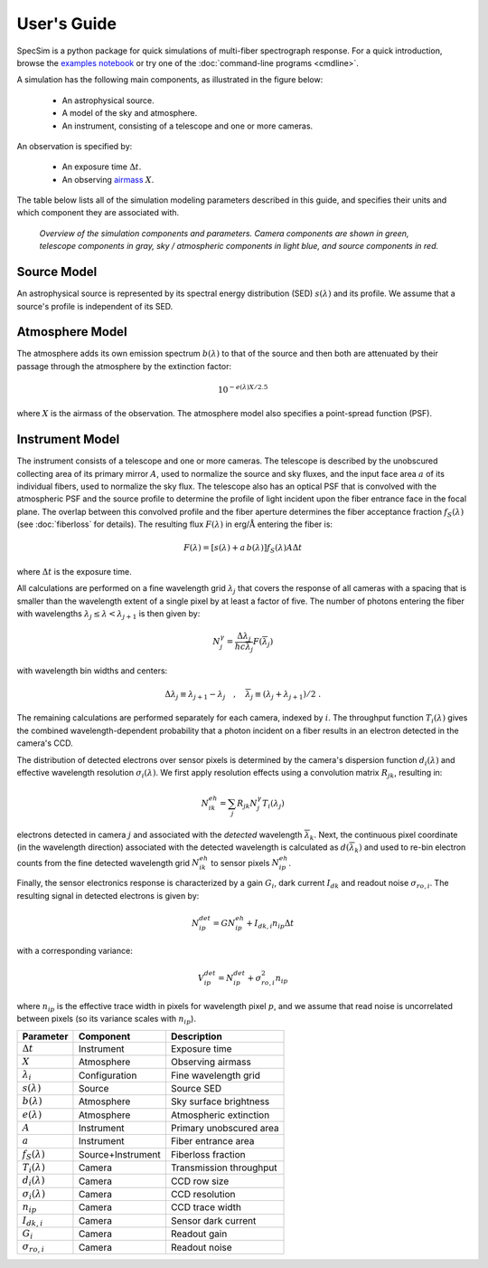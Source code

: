 .. |Ang| replace:: :math:`\text{\AA}`

User's Guide
============

SpecSim is a python package for quick simulations of multi-fiber spectrograph
response.  For a quick introduction, browse the `examples notebook
<https://github.com/desihub/specsim/blob/master/docs/nb/SimulationExamples.ipynb>`__
or try one of the :doc:`command-line programs <cmdline>`.

A simulation has the following main components, as illustrated in the figure
below:

 - An astrophysical source.
 - A model of the sky and atmosphere.
 - An instrument, consisting of a telescope and one or more cameras.

An observation is specified by:

 - An exposure time :math:`\Delta t`.
 - An observing `airmass <https://en.wikipedia.org/wiki/Air_mass_(astronomy)>`__
   :math:`X`.

The table below lists all of the simulation modeling parameters described
in this guide, and specifies their units and which component they are associated
with.

.. figure:: _static/overview.*
    :alt: Simulation overview diagram

    *Overview of the simulation components and parameters.  Camera components are
    shown in green, telescope components in gray, sky / atmospheric components
    in light blue, and source components in red.*

Source Model
------------

An astrophysical source is represented by its spectral energy distribution (SED)
:math:`s(\lambda)` and its profile.  We assume that a source's profile is
independent of its SED.

Atmosphere Model
----------------

The atmosphere adds its own emission spectrum :math:`b(\lambda)` to that of the
source and then both are attenuated by their passage through the atmosphere by
the extinction factor:

.. math::

    10^{-e(\lambda) X / 2.5}

where :math:`X` is the airmass of the observation. The atmosphere model also
specifies a point-spread function (PSF).

Instrument Model
----------------

The instrument consists of a telescope and one or more cameras.  The telescope
is described by the unobscured collecting area of its primary mirror :math:`A`,
used to normalize the source and sky fluxes, and the input face area :math:`a`
of its individual fibers, used to normalize the sky flux. The telescope also
has an optical PSF that is convolved with the atmospheric PSF and the source
profile to determine the profile of light incident upon the fiber entrance face
in the focal plane.  The overlap between this convolved profile and the fiber
aperture determines the fiber acceptance fraction :math:`f_S(\lambda)` (see
:doc:`fiberloss` for details). The
resulting flux :math:`F(\lambda)` in erg/|Ang| entering the fiber is:

.. math::

    F(\lambda) = \left[ s(\lambda) + a\, b(\lambda) \right] f_S(\lambda) A \Delta t

where :math:`\Delta t` is the exposure time.

All calculations are performed on a fine wavelength grid :math:`\lambda_j` that
covers the response of all cameras with a spacing that is smaller than the
wavelength extent of a single pixel by at least a factor of five.  The number of
photons entering the fiber with wavelengths :math:`\lambda_j \le \lambda <
\lambda_{j+1}` is then given by:

.. math::

    N^{\gamma}_j = \frac{\Delta \lambda_j}{h c \overline{\lambda}_j} F(\overline{\lambda}_j)

with wavelength bin widths and centers:

.. math::

    \Delta \lambda_j \equiv \lambda_{j+1} - \lambda_j \quad , \quad
    \overline{\lambda}_j \equiv (\lambda_j + \lambda_{j+1})/2 \; .

The remaining calculations are performed separately for each camera, indexed
by :math:`i`. The throughput function :math:`T_i(\lambda)` gives the combined
wavelength-dependent probability that a photon incident on a fiber results in
an electron detected in the camera's CCD.

The distribution of detected electrons over sensor pixels is
determined by the camera's dispersion function :math:`d_i(\lambda)` and
effective wavelength resolution :math:`\sigma_i(\lambda)`.  We first apply
resolution effects using a convolution matrix :math:`R_{jk}`, resulting in:

.. math::

    N^{eh}_{ik} = \sum_j R_{jk} N^{\gamma}_j T_i(\lambda_j)

electrons detected in camera :math:`j` and associated with the
*detected* wavelength :math:`\overline{\lambda}_k`.  Next, the continuous pixel
coordinate (in the wavelength direction) associated with the detected wavelength
is calculated as :math:`d(\overline{\lambda}_k)` and used to re-bin
electron counts from the fine detected wavelength grid :math:`N^{eh}_{ik}`
to sensor pixels :math:`N^{eh}_{ip}`.

Finally, the sensor electronics response is characterized by a gain :math:`G_i`,
dark current :math:`I_{dk}` and readout noise :math:`\sigma_{ro,i}`.  The
resulting signal in detected electrons is given by:

.. math::

    N^{det}_{ip} = G N^{eh}_{ip} + I_{dk,i} n_{ip} \Delta t

with a corresponding variance:

.. math::

    V^{det}_{ip} = N^{det}_{ip} + \sigma^2_{ro,i} n_{ip}

where :math:`n_{ip}` is the effective trace width in pixels for wavelength pixel
:math:`p`, and we assume that read noise is uncorrelated between pixels (so its
variance scales with :math:`n_{ip}`).

+--------------------------+-------------------+-------------------------+
| Parameter                | Component         | Description             |
+==========================+===================+=========================+
| :math:`\Delta t`         | Instrument        | Exposure time           |
+--------------------------+-------------------+-------------------------+
| :math:`X`                | Atmosphere        | Observing airmass       |
+--------------------------+-------------------+-------------------------+
| :math:`\lambda_i`        | Configuration     | Fine wavelength grid    |
+--------------------------+-------------------+-------------------------+
| :math:`s(\lambda)`       | Source            | Source SED              |
+--------------------------+-------------------+-------------------------+
| :math:`b(\lambda)`       | Atmosphere        | Sky surface brightness  |
+--------------------------+-------------------+-------------------------+
| :math:`e(\lambda)`       | Atmosphere        | Atmospheric extinction  |
+--------------------------+-------------------+-------------------------+
| :math:`A`                | Instrument        | Primary unobscured area |
+--------------------------+-------------------+-------------------------+
| :math:`a`                | Instrument        | Fiber entrance area     |
+--------------------------+-------------------+-------------------------+
| :math:`f_S(\lambda)`     | Source+Instrument | Fiberloss fraction      |
+--------------------------+-------------------+-------------------------+
| :math:`T_i(\lambda)`     | Camera            | Transmission throughput |
+--------------------------+-------------------+-------------------------+
| :math:`d_i(\lambda)`     | Camera            | CCD row size            |
+--------------------------+-------------------+-------------------------+
| :math:`\sigma_i(\lambda)`| Camera            | CCD resolution          |
+--------------------------+-------------------+-------------------------+
| :math:`n_{ip}`           | Camera            | CCD trace width         |
+--------------------------+-------------------+-------------------------+
| :math:`I_{dk,i}`         | Camera            | Sensor dark current     |
+--------------------------+-------------------+-------------------------+
| :math:`G_i`              | Camera            | Readout gain            |
+--------------------------+-------------------+-------------------------+
| :math:`\sigma_{ro,i}`    | Camera            | Readout noise           |
+--------------------------+-------------------+-------------------------+
